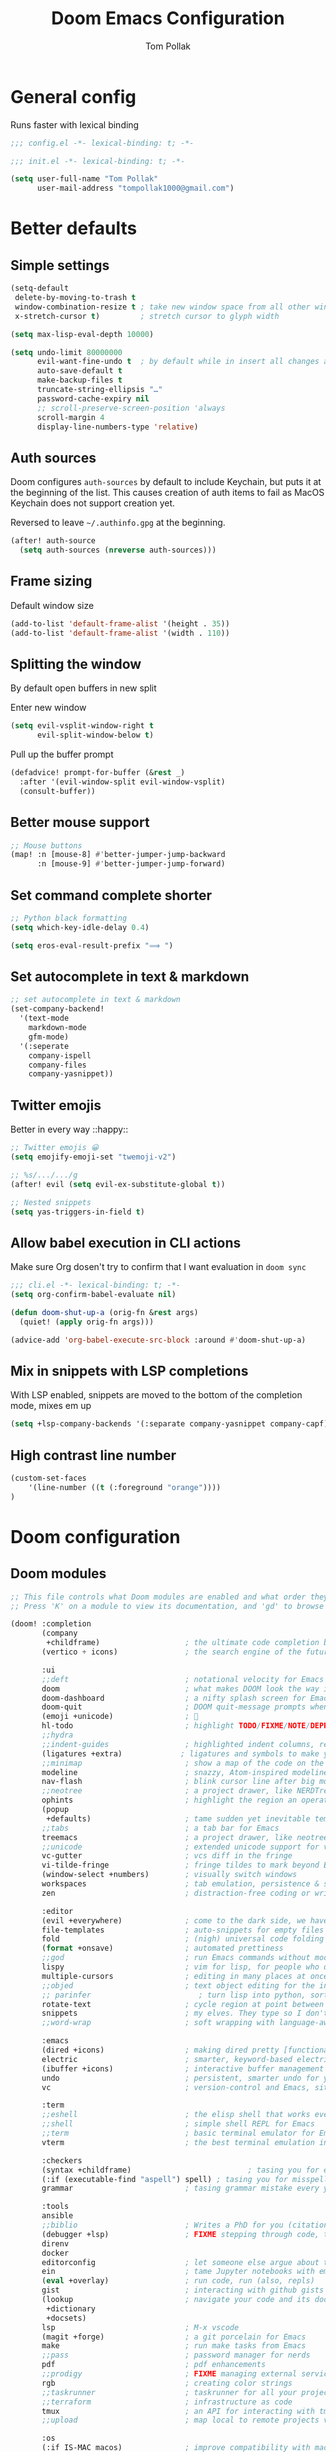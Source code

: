 :DOC-CONFIG:
#+property: header-args:emacs-lisp :tangle yes :comments link
#+property: header-args:shell :tangle "setup.sh"
#+property: header-args :tangle no :results silent :eval no-export
#+embed: LICENSE :description MIT licence file
#+options: coverpage yes
#+startup: fold
:END:

#+title: Doom Emacs Configuration
#+author: Tom Pollak

* General config
Runs faster with lexical binding

#+begin_src emacs-lisp :comments no
;;; config.el -*- lexical-binding: t; -*-
#+end_src

#+begin_src emacs-lisp :tangle init.el :comments no
;;; init.el -*- lexical-binding: t; -*-
#+end_src

#+begin_src emacs-lisp
(setq user-full-name "Tom Pollak"
      user-mail-address "tompollak1000@gmail.com")
#+end_src
* Better defaults
** Simple settings
#+begin_src emacs-lisp
(setq-default
 delete-by-moving-to-trash t
 window-combination-resize t ; take new window space from all other windows (not just current)
 x-stretch-cursor t)         ; stretch cursor to glyph width

(setq max-lisp-eval-depth 10000)

(setq undo-limit 80000000
      evil-want-fine-undo t  ; by default while in insert all changes are one big blob. Be more granular
      auto-save-default t
      make-backup-files t
      truncate-string-ellipsis "…"
      password-cache-expiry nil
      ;; scroll-preserve-screen-position 'always
      scroll-margin 4
      display-line-numbers-type 'relative)
#+end_src
** Auth sources
Doom configures =auth-sources= by default to include Keychain, but puts it at the beginning of the list. This causes creation of auth items to fail as MacOS Keychain does not support creation yet.

Reversed to leave =~/.authinfo.gpg= at the beginning.
#+begin_src emacs-lisp
(after! auth-source
  (setq auth-sources (nreverse auth-sources)))
#+end_src
** Frame sizing
Default window size

#+begin_src emacs-lisp
(add-to-list 'default-frame-alist '(height . 35))
(add-to-list 'default-frame-alist '(width . 110))
#+end_src
** Splitting the window
By default open buffers in new split

Enter new window
#+begin_src emacs-lisp
(setq evil-vsplit-window-right t
      evil-split-window-below t)
#+end_src


Pull up the buffer prompt
#+begin_src emacs-lisp
(defadvice! prompt-for-buffer (&rest _)
  :after '(evil-window-split evil-window-vsplit)
  (consult-buffer))
#+end_src

** Better mouse support
#+begin_src emacs-lisp
;; Mouse buttons
(map! :n [mouse-8] #'better-jumper-jump-backward
      :n [mouse-9] #'better-jumper-jump-forward)
#+end_src

** Set command complete shorter
#+begin_src emacs-lisp
;; Python black formatting
(setq which-key-idle-delay 0.4)
#+end_src

#+begin_src emacs-lisp
(setq eros-eval-result-prefix "⟹ ")
#+end_src

** Set autocomplete in text & markdown
#+begin_src emacs-lisp
;; set autocomplete in text & markdown
(set-company-backend!
  '(text-mode
    markdown-mode
    gfm-mode)
  '(:seperate
    company-ispell
    company-files
    company-yasnippet))
#+end_src

** Twitter emojis
Better in every way ::happy::

#+begin_src emacs-lisp
;; Twitter emojis 😀
(setq emojify-emoji-set "twemoji-v2")
#+end_src

#+begin_src emacs-lisp
;; %s/.../.../g
(after! evil (setq evil-ex-substitute-global t))
#+end_src

#+begin_src emacs-lisp
;; Nested snippets
(setq yas-triggers-in-field t)
#+end_src

** Allow babel execution in CLI actions
Make sure Org dosen't try to confirm that I want evaluation in =doom sync=

#+begin_src emacs-lisp :tangle "cli.el" :comments no
;;; cli.el -*- lexical-binding: t; -*-
(setq org-confirm-babel-evaluate nil)

(defun doom-shut-up-a (orig-fn &rest args)
  (quiet! (apply orig-fn args)))

(advice-add 'org-babel-execute-src-block :around #'doom-shut-up-a)
#+end_src

** Mix in snippets with LSP completions
With LSP enabled, snippets are moved to the bottom of the completion mode, mixes em up

#+begin_src emacs-lisp
(setq +lsp-company-backends '(:separate company-yasnippet company-capf))
#+end_src
** High contrast line number
#+begin_src emacs-lisp
(custom-set-faces
    '(line-number ((t (:foreground "orange"))))
)

#+end_src
* Doom configuration
** Doom modules
#+begin_src emacs-lisp :tangle init.el
;; This file controls what Doom modules are enabled and what order they load in.
;; Press 'K' on a module to view its documentation, and 'gd' to browse its directory.

(doom! :completion
       (company
        +childframe)                   ; the ultimate code completion backend
       (vertico + icons)               ; the search engine of the future

       :ui
       ;;deft                          ; notational velocity for Emacs
       doom                            ; what makes DOOM look the way it does
       doom-dashboard                  ; a nifty splash screen for Emacs
       doom-quit                       ; DOOM quit-message prompts when you quit Emacs
       (emoji +unicode)                ; 🙂
       hl-todo                         ; highlight TODO/FIXME/NOTE/DEPRECATED/HACK/REVIEW
       ;;hydra
       ;;indent-guides                 ; highlighted indent columns, reeaal slow
       (ligatures +extra)             ; ligatures and symbols to make your code pretty again
       ;;minimap                       ; show a map of the code on the side
       modeline                        ; snazzy, Atom-inspired modeline, plus API
       nav-flash                       ; blink cursor line after big motions
       ;;neotree                       ; a project drawer, like NERDTree for vim
       ophints                         ; highlight the region an operation acts on
       (popup
        +defaults)                     ; tame sudden yet inevitable temporary windows
       ;;tabs                          ; a tab bar for Emacs
       treemacs                        ; a project drawer, like neotree but cooler
       ;;unicode                       ; extended unicode support for various languages
       vc-gutter                       ; vcs diff in the fringe
       vi-tilde-fringe                 ; fringe tildes to mark beyond EOB
       (window-select +numbers)        ; visually switch windows
       workspaces                      ; tab emulation, persistence & separate workspaces
       zen                             ; distraction-free coding or writing

       :editor
       (evil +everywhere)              ; come to the dark side, we have cookies
       file-templates                  ; auto-snippets for empty files
       fold                            ; (nigh) universal code folding
       (format +onsave)                ; automated prettiness
       ;;god                           ; run Emacs commands without modifier keys
       lispy                           ; vim for lisp, for people who don't like vim
       multiple-cursors                ; editing in many places at once
       ;;objed                         ; text object editing for the innocent
       ;; parinfer                        ; turn lisp into python, sort of
       rotate-text                     ; cycle region at point between text candidates
       snippets                        ; my elves. They type so I don't have to
       ;;word-wrap                     ; soft wrapping with language-aware indent

       :emacs
       (dired +icons)                  ; making dired pretty [functional]
       electric                        ; smarter, keyword-based electric-indent
       (ibuffer +icons)                ; interactive buffer management
       undo                            ; persistent, smarter undo for your inevitable mistakes
       vc                              ; version-control and Emacs, sitting in a tree

       :term
       ;;eshell                        ; the elisp shell that works everywhere
       ;;shell                         ; simple shell REPL for Emacs
       ;;term                          ; basic terminal emulator for Emacs
       vterm                           ; the best terminal emulation in Emacs

       :checkers
       (syntax +childframe)                          ; tasing you for every semicolon you forget
       (:if (executable-find "aspell") spell) ; tasing you for misspelling mispelling
       grammar                         ; tasing grammar mistake every you make

       :tools
       ansible
       ;;biblio                        ; Writes a PhD for you (citation needed)
       (debugger +lsp)                 ; FIXME stepping through code, to help you add bugs
       direnv
       docker
       editorconfig                    ; let someone else argue about tabs vs spaces
       ein                             ; tame Jupyter notebooks with emacs
       (eval +overlay)                 ; run code, run (also, repls)
       gist                            ; interacting with github gists
       (lookup                         ; navigate your code and its documentation
        +dictionary
        +docsets)
       lsp                             ; M-x vscode
       (magit +forge)                  ; a git porcelain for Emacs
       make                            ; run make tasks from Emacs
       ;;pass                          ; password manager for nerds
       pdf                             ; pdf enhancements
       ;;prodigy                       ; FIXME managing external services & code builders
       rgb                             ; creating color strings
       ;;taskrunner                    ; taskrunner for all your projects
       ;;terraform                     ; infrastructure as code
       tmux                            ; an API for interacting with tmux
       ;;upload                        ; map local to remote projects via ssh/ftp

       :os
       (:if IS-MAC macos)              ; improve compatibility with macOS
       tty                             ; improve the terminal Emacs experience

       :lang
       ;;agda                          ; types of types of types of types...
       ;;beancount                     ; mind the GAAP
       (cc +lsp)                       ; C > C++ == 1
       ;; clojure                      ; java with a lisp
       common-lisp                     ; if you've seen one lisp, you've seen them all
       ;;coq                           ; proofs-as-programs
       ;;crystal                       ; ruby at the speed of c
       ;; csharp                       ; unity, .NET, and mono shenanigans
       data                            ; config/data formats
       ;;(dart +flutter)               ; paint ui and not much else
       ;;dhall
       ;;elixir                        ; erlang done right
       ;;elm                           ; care for a cup of TEA?
       emacs-lisp                      ; drown in parentheses
       ;;erlang                        ; an elegant language for a more civilized age
       ess                             ; emacs speaks statistics
       ;;factor
       ;;faust                         ; dsp, but you get to keep your soul
       ;;fortran                       ; in FORTRAN, GOD is REAL (unless declared INTEGER)
       ;;fsharp                        ; ML stands for Microsoft's Language
       ;;fstar                         ; (dependent) types and (monadic) effects and Z3
       ;;gdscript                      ; the language you waited for
       ;;(go +lsp)                     ; the hipster dialect
       (haskell +lsp)                ; a language that's lazier than I am
       ;;hy                            ; readability of scheme w/ speed of python
       ;;idris                         ; a language you can depend on
       json                            ; At least it ain't XML
       (java +meghanada)               ; the poster child for carpal tunnel syndrome
       (javascript +lsp)               ; all(hope(abandon(ye(who(enter(here))))))
       julia                           ; a better, faster MATLAB
       ;;kotlin                        ; a better, slicker Java(Script)
       (latex                          ; writing papers in Emacs has never been so fun
        +latexmk
        +cdlatex
        +fold)
       ;;lean                          ; for folks with too much to prove
       ;;ledger                        ; be audit you can be
       lua                             ; one-based indices? one-based indices
       markdown                        ; writing docs for people to ignore
       ;; nim                          ; python + lisp at the speed of c
       ;;nix                           ; I hereby declare "nix geht mehr!"
       ;;ocaml                         ; an objective camel
       (org                            ; organize your plain life in plain text
        +pretty                        ; unicode symbols
        +dragndrop                     ; drag & drop files & images
        +noter                         ; PDF note taking
        +jupyter
        +pandoc
        +gnuplot
        +present
        +roam2
        +literate-enable-recompile-h)
       ;;php                           ; perl's insecure younger brother
       plantuml                        ; diagrams for confusing people more
       ;;purescript                    ; javascript, but functional
       (python +lsp +conda)          ; beautiful is better than ugly
       ;;qt                            ; the 'cutest' gui framework ever
       (racket +lsp)                   ; a DSL for DSLs
       ;;raku                          ; the artist formerly known as perl6
       ;;rest                          ; Emacs as a REST client
       ;; rst                          ; ReST in peace
       ;;(ruby +rails)                 ; 1.step {|i| p "Ruby is #{i.even? ? 'love' : 'life'}"}
       (rust +lsp)                     ; Fe2O3.unwrap().unwrap().unwrap().unwrap()
       ;;scala                         ; java, but good
       ;;(scheme +guile)   ;           a fully conniving family of lisps
       sh                              ; she sells {ba,z,fi}sh shells on the C xor
       ;;sml
       ;;solidity                      ; do you need a blockchain? No.
       ;;swift                         ; who asked for emoji variables?
       ;;terra                         ; Earth and Moon in alignment for performance.
       web                             ; the tubes
       yaml                            ; JSON, but readable
       ;;zig                           ; C, but simpler

       :email
       (:if (executable-find "mu") (mu4e +org +gmail))
       ;;notmuch
       ;;(wanderlust +gmail)

       :app
       ;;calendar
       ;;emms
       everywhere                      ; *leave* Emacs!? You must be joking
       ;;irc                           ; how neckbeards socialize
       (rss +org)                      ; emacs as an RSS reader
       ;;twitter                       ; twitter client https://twitter.com/vnought

       :config
       literate
       (default +bindings +smartparens))


#+end_src

** Theme
#+begin_src emacs-lisp
(setq doom-theme 'doom-molokai)
#+end_src

** Modeline
*** Theme
Change non-saved file to orange

#+begin_src emacs-lisp
(remove-hook 'window-setup-hook #'doom-init-theme-h)
(add-hook 'after-init-hook #'doom-init-theme-h 'append)
(delq! t custom-theme-load-path)

;; Set red text to orange
(custom-set-faces!
  '(doom-modeline-buffer-modified :foreground "orange"))
#+end_src
*** PDF Modeline
#+begin_quote
From the =:air modeline= module.
#+end_quote


First up I'm going to want a segment for just the buffer file name, and a PDF
icon. Then we'll redefine two functions used to generate the modeline.

#+begin_src emacs-lisp
(after! doom-modeline
  (doom-modeline-def-segment buffer-name
    "Display the current buffer's name, without any other information."
    (concat
     (doom-modeline-spc)
     (doom-modeline--buffer-name)))

  (doom-modeline-def-segment pdf-icon
    "PDF icon from all-the-icons."
    (concat
     (doom-modeline-spc)
     (doom-modeline-icon 'octicon "file-pdf" nil nil
                         :face (if (doom-modeline--active)
                                   'all-the-icons-red
                                 'mode-line-inactive)
                         :v-adjust 0.02)))

  (defun doom-modeline-update-pdf-pages ()
    "Update PDF pages."
    (setq doom-modeline--pdf-pages
          (let ((current-page-str (number-to-string (eval `(pdf-view-current-page))))
                (total-page-str (number-to-string (pdf-cache-number-of-pages))))
            (concat
             (propertize
              (concat (make-string (- (length total-page-str) (length current-page-str)) ? )
                      " P" current-page-str)
              'face 'mode-line)
             (propertize (concat "/" total-page-str) 'face 'doom-modeline-buffer-minor-mode)))))

  (doom-modeline-def-segment pdf-pages
    "Display PDF pages."
    (if (doom-modeline--active) doom-modeline--pdf-pages
      (propertize doom-modeline--pdf-pages 'face 'mode-line-inactive)))

  (doom-modeline-def-modeline 'pdf
    '(bar window-number pdf-pages pdf-icon buffer-name)
    '(misc-info matches major-mode process vcs)))
#+end_src

** Dashboard
#+begin_src emacs-lisp
 (let ((alternatives '(
                      "banner.png"
                      "cute-demon.png"
                      "emacs-logo-vim.png"
                      "i-am-doom.png"
                      "trancendent-gnu.png")))

    (setq fancy-splash-image (concat doom-private-dir "splash/"
                                    (nth (random (length alternatives)) alternatives))))

#+end_src
** LSP mode
Don't watch my Desktop folder by default

#+begin_src emacs-lisp
(with-eval-after-load 'lsp-mode
  (add-to-list 'lsp-file-watch-ignored-directories "/Users/tom/Desktop/'")
  ;; or
  (add-to-list 'lsp-file-watch-ignored-files "[/\\\\]\\.my-files\\'"))

#+end_src
* Visual settings
** Font face
#+begin_src emacs-lisp
(setq doom-font (font-spec :family "FiraCode Nerd Font Mono" :size 14)
      doom-big-font (font-spec :family "FiraCode Nerd Font Mono" :size 18)
      doom-variable-pitch-font (font-spec :family "Overpass" :size 14)
      doom-unicode-font (font-spec :family "JuliaMono")
      doom-serif-font (font-spec :family "IBM Plex Mono" :weight 'light))
#+end_src

Add a check to make sure we're told if the system dosen't have any of those fonts.

#+name: detect-missing-fonts
#+begin_src emacs-lisp :tangle no
(defvar required-fonts '("FiraCode Nerd Font Mono" "Overpass" "JuliaMono" "IBM Plex Mono"))

(defvar available-fonts
  (delete-dups (or (font-family-list)
                   (split-string (shell-command-to-string "fc-list : family")
                                 "[,\n]"))))

(defvar missing-fonts
  (delq nil (mapcar
             (lambda (font)
               (unless (delq nil (mapcar (lambda (f)
                                           (string-match-p (format "^%s$" font) f))
                                         available-fonts))
                 font))
             required-fonts)))

(if missing-fonts
    (pp-to-string
     `(unless noninteractive
        (add-hook! 'doom-init-ui-hook
          (run-at-time nil nil
                       (lambda ()
                         (message "%s missing the following fonts: %s"
                                  (propertize "Warning!" 'face '(bold warning))
                                  (mapconcat (lambda (font)
                                               (propertize font 'face 'font-lock-variable-name-face))
                                             ',missing-fonts
                                             ", "))
                         (sleep-for 0.5))))))
  ";; No missing fonts detected")
  #+end_src

  #+begin_src emacs-lisp :noweb no-export
  <<detect-missing-fonts()>>
  #+end_src

** Window default name
  #+begin_src emacs-lisp
(setq doom-fallback-buffer-name "► Doom"
      +doom-dashboard-name "► Doom")

#+end_src

** Disabling some ligatures
#+begin_src emacs-lisp
(plist-put! +ligatures-extra-symbols
  :and           nil
  :or            nil
  :for           nil
  :not           nil
  :true          nil
  :false         nil
  :int           nil
  :float         nil
  :str           nil
  :bool          nil
  :list          nil
)

(let ((ligatures-to-disable '(:true :false :int :float :str :bool :list :and :or :for :not)))
  (dolist (sym ligatures-to-disable)
    (plist-put! +ligatures-extra-symbols sym nil)))
#+end_src
** Matching paren
#+begin_src emacs-lisp


#+end_src
* Packages
** Treesitter
#+begin_src emacs-lisp :tangle packages.el
(package! tree-sitter)
(package! tree-sitter-langs)
#+end_src

#+begin_src emacs-lisp
(use-package! tree-sitter
  :config
  (require 'tree-sitter-langs)
  (global-tree-sitter-mode)
  (add-hook 'tree-sitter-after-on-hook #'tree-sitter-hl-mode))
#+end_src

** Python
*** Formatting
#+begin_src emacs-lisp :tangle packages.el
(package! python-black)
#+end_src

#+begin_src emacs-lisp
(use-package! python-black
  :demand t
  :after python)
(add-hook! 'python-mode-hook #'python-black-on-save-mode)

(map! :leader :desc "Blacken Buffer" "m b b" #'python-black-buffer)

(setq +python-ipython-repl-args '("-i" "--simple-prompt" "--no-color-info"))
(setq +python-jupyter-repl-args '("--simple-prompt"))
#+end_src

** Make manual pages look nice
#+begin_src emacs-lisp :tangle packages.el
(package! info-colors :pin "47ee73cc19b1049eef32c9f3e264ea7ef2aaf8a5")
#+end_src

#+begin_src emacs-lisp
(use-package! info-colors
  :commands (info-colors-fontify-node))

(add-hook 'Info-selection-hook 'info-colors-fontify-node)
#+end_src

** Auto activating snippets
Sometimes pressing =tab= is just too much.

#+begin_src emacs-lisp :tangle packages.el
(package! aas :recipe (:host github :repo "ymarco/auto-activating-snippets")
  :pin "1699bec4d244a1f62af29fe4eb8b79b6d2fccf7d")
#+end_src

#+begin_src emacs-lisp
(use-package! aas
  :commands aas-mode)
#+end_src

** Very large files
Loads large files in chunks, allowing one to open ridiculously large files

#+begin_src emacs-lisp :tangle packages.el
;; (package! vlf :recipe (:host github :repo "m00natic/vlfi" :files ("*.el"))
;;   :pin "cc02f2533782d6b9b628cec7e2dcf25b2d05a27c" :disable t)
#+end_src

To make VLF available without delaying startup, we'll just load it in quiet moments.
#+begin_src emacs-lisp
;; (use-package! vlf-setup
;;   :defer-incrementally vlf-tune vlf-base vlf-write vlf-search vlf-occur vlf-follow vlf-ediff vlf)
#+end_src

** Ispell
*** Downloading dictionaries
Let's get a nice big dictionary from [[http://app.aspell.net/create][SCOWL Custom List/Dictionary Creator]] with
the following configuration
- size :: 80 (huge)
- spellings :: British(-ise) and Australian
- spelling variants level :: 0
- diacritics :: keep
- extra lists :: hacker, roman numerals

**** Hunspell
#+begin_src shell :tangle (if (file-exists-p "/usr/share/myspell/en-custom.dic") "no" "setup.sh")
cd /tmp
curl -o "hunspell-en-custom.zip" 'http://app.aspell.net/create?max_size=80&spelling=GBs&spelling=AU&max_variant=0&diacritic=keep&special=hacker&special=roman-numerals&encoding=utf-8&format=inline&download=hunspell'
unzip "hunspell-en-custom.zip"

sudo chown root:root en-custom.*
sudo mv en-custom.{aff,dic} /usr/share/myspell/
#+end_src
**** Aspell
#+begin_src shell :tangle (if (file-expand-wildcards "/usr/lib64/aspell*/en-custom.multi") "no" "setup.sh")
cd /tmp
curl -o "aspell6-en-custom.tar.bz2" 'http://app.aspell.net/create?max_size=80&spelling=GBs&spelling=AU&max_variant=0&diacritic=keep&special=hacker&special=roman-numerals&encoding=utf-8&format=inline&download=aspell'
tar -xjf "aspell6-en-custom.tar.bz2"

cd aspell6-en-custom
./configure && make && sudo make install
#+end_src
*** Configuration
#+begin_src emacs-lisp
(setq ispell-dictionary "en-custom")
#+end_src
Oh, and by the way, if ~company-ispell-dictionary~ is ~nil~, then
~ispell-complete-word-dict~ is used instead, which once again when ~nil~ is
~ispell-alternate-dictionary~, which at the moment maps to a plaintext version of
the above.

It seems reasonable to want to keep an eye on my personal dict, let's have it
nearby (also means that if I change the 'main' dictionary I keep my addition).

** Haskell
*** Stylish
#+begin_src emacs-lisp
(setq haskell-stylish-on-save t)
(setq haskell-mode-stylish-haskell-path "brittany")
#+end_src

** Undo tree
#+begin_src emacs-lisp
(use-package! undo-tree
  :init
  (setq undo-tree-visualizer-timestamps t
        undo-tree-visualizer-diff t)
  :config
  ;; stolen from layers/+spacemacs/spacemacs-editing/package.el
  (progn
    ;; restore diff window after quit.  TODO fix upstream
    (defun my/undo-tree-restore-default ()
      (setq undo-tree-visualizer-diff t))
    (advice-add 'undo-tree-visualizer-quit :after #'my/undo-tree-restore-default))
  (global-undo-tree-mode 1))

#+end_src

#+begin_src emacs-lisp :tangle packages.el
(package! undo-tree)
#+end_src
** Jupyter
#+begin_src emacs-lisp
(use-package! jupyter
  :init
  (setq jupyter-eval-use-overlays t)

  (map!
   :map org-mode-map
   :localleader
   (:desc "Jupyter Org Hydra"       "j" #'jupyter-org-hydra/body))

  (defun my/insert-python-src-block ()
    (interactive)
    (jupyter-org-insert-src-block t current-prefix-arg))

  (setq my/jupyter-enable-completions nil)

  ;; (key-chord-define-global "jq" #'my/insert-python-src-block)
  (map!
   :map python-mode-map
   :localleader
   (:prefix ("j" . "jupyter")
    :desc "Run REPL"         "o" #'jupyter-run-repl
    :desc "Eval function"    "f" #'jupyter-eval-defun
    :desc "Eval buffer"      "b" #'jupyter-eval-buffer
    :desc "Eval region"      "r" #'jupyter-eval-region
    :desc "Restart REPL"     "R" #'jupyter-repl-restart-kernel
    :desc "Interrupt REPL"   "i" #'jupyter-repl-interrup-kernel
    :desc "Scratch buffer"   "s" #'jupyter-repl-scratch-buffer
    :desc "Remove overlays"  "O" #'jupyter-eval-remove-overlays
    :desc "Eval string"      "w" #'jupyter-eval-string
    :desc "Inspect at point" "d" #'jupyter-inspect-at-point)))
#+end_src

#+begin_src emacs-lisp :tangle packages.el
(package! jupyter)
#+end_src
** Flycheck
#+begin_src emacs-lisp
;; (setq flycheck-standard-error-navigation nil)
(defun flycheck-or-norm-next-error (&optional n reset)
  (interactive "P")
  (if flycheck-mode
      (flycheck-next-error n reset)
    (next-error n reset)))
(defun flycheck-or-norm-previous-error (&optional n)
  (interactive "P")
  (if flycheck-mode
      (flycheck-previous-error n)
    (previous-error n)))

(define-key evil-normal-state-map "ge" 'flycheck-or-norm-next-error)
(define-key evil-normal-state-map "gE" 'flycheck-or-norm-previous-error)

;; Optional: ensure flycheck cycles, both when going backward and forward.
;; Tries to handle arguments correctly.
;; Since flycheck-previous-error is written in terms of flycheck-next-error,
;; advising the latter is enough.
(defun flycheck-next-error-loop-advice (orig-fun &optional n reset)
  ; (message "flycheck-next-error called with args %S %S" n reset)
  (condition-case err
      (apply orig-fun (list n reset))
    ((user-error)
     (let ((error-count (length flycheck-current-errors)))
       (if (and
            (> error-count 0)                   ; There are errors so we can cycle.
            (equal (error-message-string err) "No more Flycheck errors"))
           ;; We need to cycle.
           (let* ((req-n (if (numberp n) n 1)) ; Requested displacement.
                  ; An universal argument is taken as reset, so shouldn't fail.
                  (curr-pos (if (> req-n 0) (- error-count 1) 0)) ; 0-indexed.
                  (next-pos (mod (+ curr-pos req-n) error-count))) ; next-pos must be 1-indexed
             ; (message "error-count %S; req-n %S; curr-pos %S; next-pos %S" error-count req-n curr-pos next-pos)
             ; orig-fun is flycheck-next-error (but without advise)
             ; Argument to flycheck-next-error must be 1-based.
             (apply orig-fun (list (+ 1 next-pos) 'reset)))
         (signal (car err) (cdr err)))))))

(advice-add 'flycheck-next-error :around #'flycheck-next-error-loop-advice)


;; The following might be needed to ensure flycheck is loaded.
;; Hooking is required if flycheck is installed as an ELPA package (from any repo).
;; If you use ELPA, you might want to merge this with any existing hook you might have.
(add-hook 'after-init-hook
          #'(lambda ()
              (after-packages-loaded-hook)))

(defun after-packages-loaded-hook ()
  (require 'flycheck))


#+end_src
* Org
#+begin_src emacs-lisp
(setq org-directory "~/org/") ; let's put files here
#+end_src
